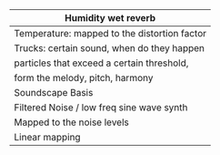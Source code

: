 #+OPTIONS: toc:nil

|----------------------------------------------|
| Humidity wet reverb                          |
|----------------------------------------------|
| Temperature: mapped to the distortion factor |
|----------------------------------------------|
| Trucks: certain sound, when do they happen   |
|----------------------------------------------|
| particles that exceed a certain threshold,   |
| form the melody, pitch, harmony              |
|----------------------------------------------|
| Soundscape Basis                             |
| Filtered Noise / low freq sine wave synth    |
| Mapped to the noise levels                   |
| Linear mapping                               |
|----------------------------------------------|
